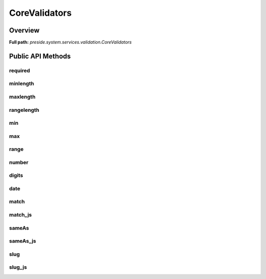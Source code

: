 CoreValidators
==============

Overview
--------

**Full path:** *preside.system.services.validation.CoreValidators*

Public API Methods
------------------

required
~~~~~~~~

minlength
~~~~~~~~~

maxlength
~~~~~~~~~

rangelength
~~~~~~~~~~~

min
~~~

max
~~~

range
~~~~~

number
~~~~~~

digits
~~~~~~

date
~~~~

match
~~~~~

match_js
~~~~~~~~

sameAs
~~~~~~

sameAs_js
~~~~~~~~~

slug
~~~~

slug_js
~~~~~~~